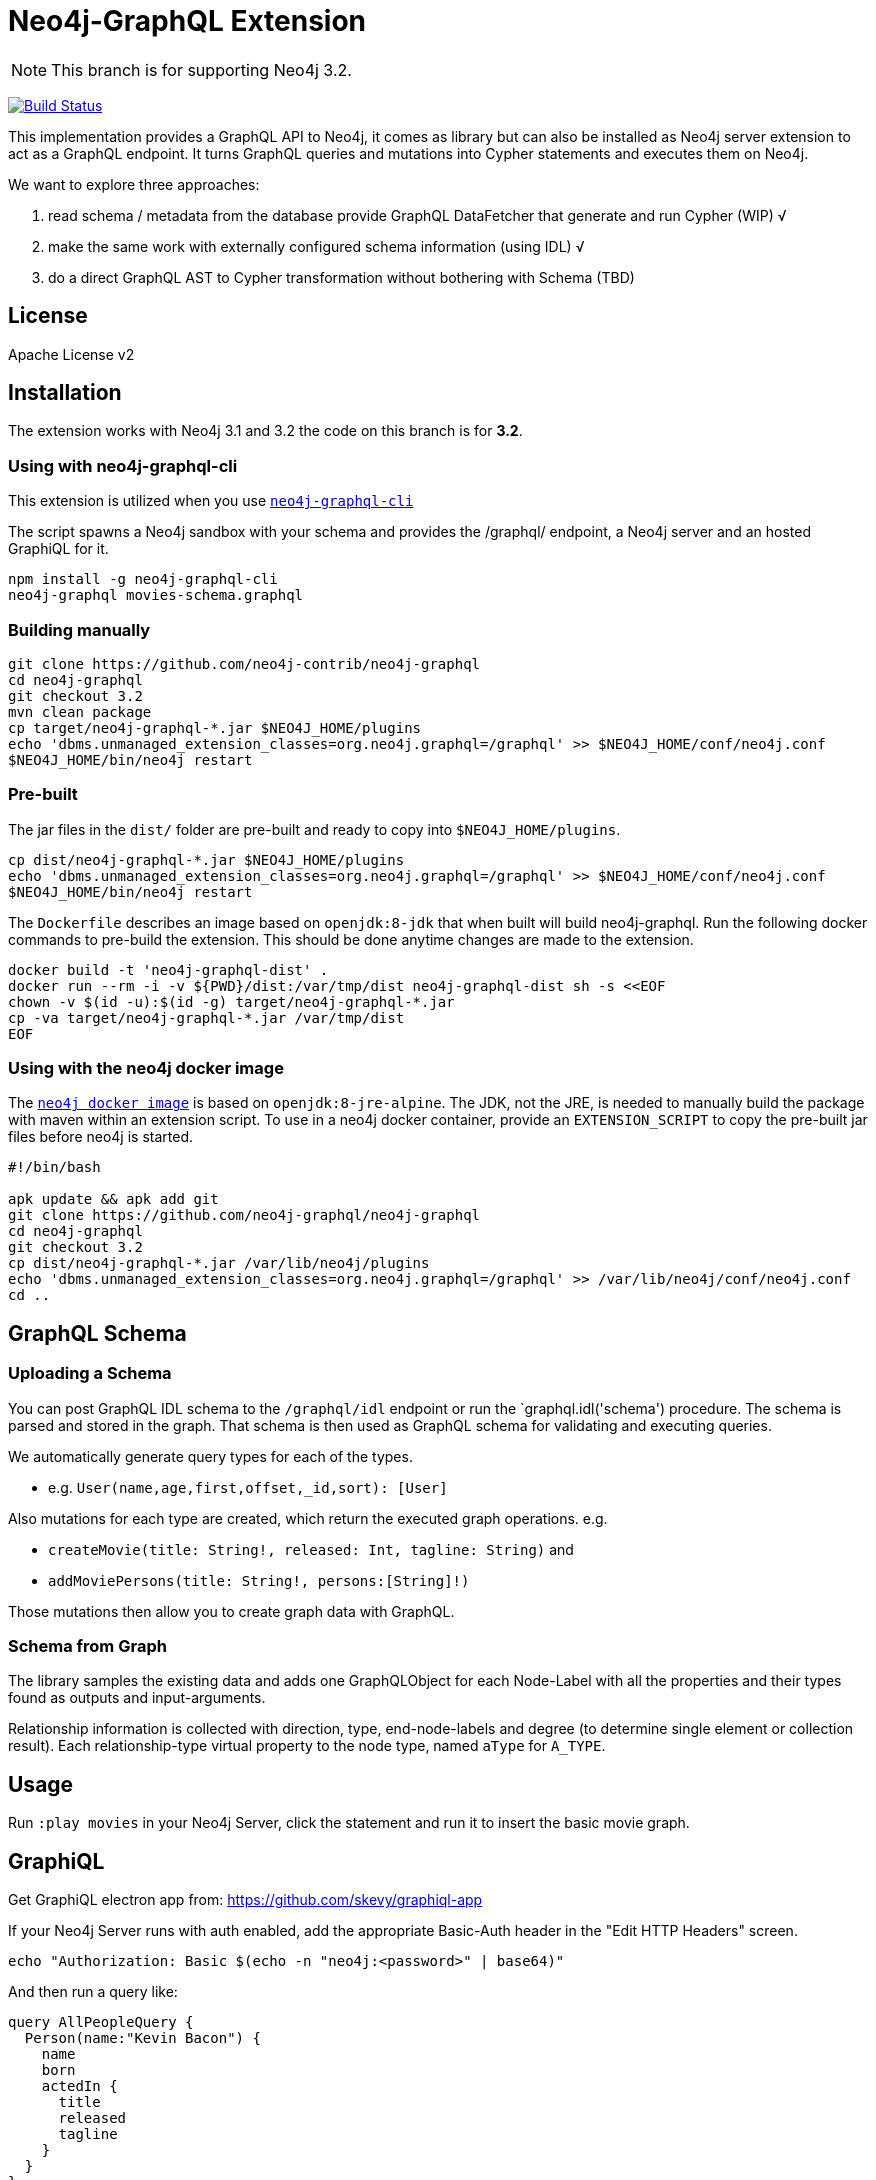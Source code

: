 = Neo4j-GraphQL Extension
:img: docs/img

NOTE: This branch is for supporting Neo4j 3.2.

image:https://travis-ci.org/neo4j-contrib/neo4j-graphql.svg?branch=3.2["Build Status", link="https://travis-ci.org/neo4j-contrib/neo4j-graphql"]

This implementation provides a GraphQL API to Neo4j, it comes as library but can also be installed as Neo4j server extension to act as a GraphQL endpoint.
It turns GraphQL queries and mutations into Cypher statements and executes them on Neo4j.

We want to explore three approaches:

1. read schema / metadata from the database provide GraphQL DataFetcher that generate and run Cypher (WIP) √
2. make the same work with externally configured schema information (using IDL) √
3. do a direct GraphQL AST to Cypher transformation without bothering with Schema (TBD)


== License

Apache License v2

== Installation

The extension works with Neo4j 3.1 and 3.2 the code on this branch is for *3.2*.

////
=== Using a release

* Download the appropriate release for your version from: https://github.com/neo4j-graphql/neo4j-graphql/releases
* Copy the jar into `$NEO4J_HOME/plugins`
* Edit `$NEO4J_HOME/conf/neo4j.conf` to add: `dbms.unmanaged_extension_classes=org.neo4j.graphql=/graphql`
* Restart your Neo4j server

NOTE: Please consult the https://neo4j.com/docs/operations-manual/current/configuration/file-locations/[Neo4j documentation] for file locations for the different operating system and editions.
////

=== Using with neo4j-graphql-cli

This extension is utilized when you use https://www.npmjs.com/package/neo4j-graphql-cli[`neo4j-graphql-cli`]

The script spawns a Neo4j sandbox with your schema and provides the /graphql/ endpoint, a Neo4j server and an hosted GraphiQL for it.

----
npm install -g neo4j-graphql-cli
neo4j-graphql movies-schema.graphql
----

=== Building manually

----
git clone https://github.com/neo4j-contrib/neo4j-graphql
cd neo4j-graphql
git checkout 3.2
mvn clean package
cp target/neo4j-graphql-*.jar $NEO4J_HOME/plugins
echo 'dbms.unmanaged_extension_classes=org.neo4j.graphql=/graphql' >> $NEO4J_HOME/conf/neo4j.conf
$NEO4J_HOME/bin/neo4j restart
----

=== Pre-built

The jar files in the `dist/` folder are pre-built and ready to copy into `$NEO4J_HOME/plugins`.

----
cp dist/neo4j-graphql-*.jar $NEO4J_HOME/plugins
echo 'dbms.unmanaged_extension_classes=org.neo4j.graphql=/graphql' >> $NEO4J_HOME/conf/neo4j.conf
$NEO4J_HOME/bin/neo4j restart
----

The `Dockerfile` describes an image based on `openjdk:8-jdk` that when built will build neo4j-graphql. Run the following docker commands to pre-build the extension. This should be done anytime changes are made to the extension.

----
docker build -t 'neo4j-graphql-dist' .
docker run --rm -i -v ${PWD}/dist:/var/tmp/dist neo4j-graphql-dist sh -s <<EOF
chown -v $(id -u):$(id -g) target/neo4j-graphql-*.jar
cp -va target/neo4j-graphql-*.jar /var/tmp/dist
EOF
----

=== Using with the neo4j docker image

The https://hub.docker.com/_/neo4j/[`neo4j docker image`] is based on `openjdk:8-jre-alpine`. The JDK, not the JRE, is needed to manually build the package with maven within an extension script. To use in a neo4j docker container, provide an `EXTENSION_SCRIPT` to copy the pre-built jar files before neo4j is started.

----
#!/bin/bash

apk update && apk add git
git clone https://github.com/neo4j-graphql/neo4j-graphql
cd neo4j-graphql
git checkout 3.2
cp dist/neo4j-graphql-*.jar /var/lib/neo4j/plugins
echo 'dbms.unmanaged_extension_classes=org.neo4j.graphql=/graphql' >> /var/lib/neo4j/conf/neo4j.conf
cd ..
----

== GraphQL Schema

=== Uploading a Schema

You can post GraphQL IDL schema to the `/graphql/idl` endpoint or run the `graphql.idl('schema') procedure. The schema is parsed and stored in the graph.
That schema is then used as GraphQL schema for validating and executing queries.

We automatically generate query types for each of the types.

* e.g. `User(name,age,first,offset,_id,sort): [User]`

Also mutations for each type are created, which return the executed graph operations.
e.g.

* `createMovie(title: String!, released: Int, tagline: String)` and
* `addMoviePersons(title: String!, persons:[String]!)`

Those mutations then allow you to create graph data with GraphQL.

=== Schema from Graph

The library samples the existing data and adds one GraphQLObject for each Node-Label with all the properties and their types found as outputs and input-arguments.

Relationship information is collected with direction, type, end-node-labels and degree (to determine single element or collection result).
// Additional labels on a node are added as GraphQLInterface's.
Each relationship-type virtual property to the node type, named `aType` for `A_TYPE`.
// Each relationship-type and end-node label is added as a virtual property to the node type, named `TYPE_Label` for outgoing and `Label_TYPE` for incoming relationships.

== Usage

Run `:play movies` in your Neo4j Server, click the statement and run it to insert the basic movie graph.

== GraphiQL

Get GraphiQL electron app from: https://github.com/skevy/graphiql-app

If your Neo4j Server runs with auth enabled, add the appropriate Basic-Auth header in the "Edit HTTP Headers" screen.

----
echo "Authorization: Basic $(echo -n "neo4j:<password>" | base64)"
----

And then run a query like:

----
query AllPeopleQuery {
  Person(name:"Kevin Bacon") {
    name
    born
    actedIn {
      title
      released
      tagline
    }
  }
}
----

image::{img}/graphiql.jpg[width=600]

You can also use variables or query the schema:

.Which types are in the schema
----
{
  __schema {
    types {
      name
      kind
      description
    }
  }
}
----

or

.Which types are available for querying
----
{
  __schema {
    queryType {
      fields { name, description }
    }
  }
}
----

and then query for real data

----
# query
query PersonQuery($name: String!) {
  Person(name: $name) {
    name
    born
    actedIn {
      title
      released
      tagline
    }
  }
}
# variables
{"name":"Keanu Reeves"}
----

== Procedure

This library also comes with a User Defined Procedure to execute GraphQL:

[source,cypher]
----
WITH '{ Person(born: 1961) { name, born } }' as query, {} as params

CALL graphql.execute(query,params) YIELD result

UNWIND result.Person as p
RETURN p.name, p.born
----

image::{img}/graphql.execute.jpg[width=600]

You can also visualize your GraphQL schema in Neo4j Browser via a procedure.

[source,cypher]
----
CALL graphql.schema()
----

image::{img}/graphql.schema.jpg[width=600]

And you can even visualize remote graphql schemas, e.g. here from the https://developer.github.com/v4/[GitHub GraphQL API^].
Make sure to generate the https://developer.github.com/v4/guides/forming-calls/#authenticating-with-graphql[Personal Access Token^] to use in your account settings.

[source,cypher]
----
call graphql.introspect("https://api.github.com/graphql",{Authorization:"bearer d8xxxxxxxxxxxxxxxxxxxxxxx"})
----

image:{img}/graphql.introspect-github.jpg[width=600]

== Examples

Some more examples

.Relationship Argument
----
query MoviePersonQuery {
  Movie {
    title
    actedIn(name:"Tom Hanks") {
      name
    }
  }
}
----

.Nested Relationships
----
query PersonMoviePersonQuery {
  Person {
    name
    actedIn {
      title
      actedIn {
        name
      }
    }
  }
}
----

.Sorting
----
query PersonQuery {
  Person(orderBy: [age_asc, name_desc]) {
    name
    born
  }
}
----

== CURL

=== POST IDL
_(Optional if no data in database)_

----
curl  -u neo4j:<password> -i -XPOST -d'type Person { name: String, born: Int }' http://localhost:7474/graphql/idl/

{Person=MetaData{type='Person', ids=[], indexed=[], properties={name=PropertyType(name=String, array=false, nonNull=false), born=PropertyType(name=Int, array=false, nonNull=false)}, labels=[], relationships={}}}
----


=== Query the Schema

----
curl  -u neo4j:<password> -i -XPOST -d'{"query": "query {__schema {types {kind, name, description}}}"}' -H accept:application/json -H content-type:application/json http://localhost:7474/graphql/

{"data":{"__schema":{"types":[{"kind":"OBJECT","name":"QueryType","description":null},{"kind":"OBJECT","name":"Movie","description":"Movie-Node"},....
----

----
query {__schema {queryType {
  kind,description,fields {
    name
  }
}}}
----

=== Get All People

----
curl  -u neo4j:<password>  -i -XPOST -d'{"query": "query AllPeopleQuery { Person {name,born} } }"}' -H accept:application/json -H content-type:application/json http://localhost:7474/graphql/


HTTP/1.1 200 OK
Date: Mon, 24 Oct 2016 21:40:15 GMT
Content-Type: application/json
Access-Control-Allow-Origin: *
Transfer-Encoding: chunked
Server: Jetty(9.2.9.v20150224)

{"data":{"Person":[{"name":"Michael Sheen","born":1969},{"name":"Jack Nicholson","born":1937},{"name":"Nathan Lane","born":1956},{"name":"Philip Seymour Hoffman","born":1967},{"name":"Noah Wyle","born":1971},{"name":"Rosie O'Donnell","born":1962},{"name":"Greg Kinnear","born":1963},{"name":"Susan Sarandon","born":1946},{"name":"Takeshi Kitano","born":1947},{"name":"Gary Sinise","born":1955},{"name":"John Goodman","born":1960},{"name":"Christina Ricci","born":1980},{"name":"Jay Mohr","born":1970},{"name":"Ben Miles","born":1967},{"name":"Carrie Fisher","born":1956},{"name":"Christopher Guest","born":1948},{"name
...
----

=== Get one Person by name with Parameter

----
curl  -u neo4j:<password> -i -XPOST -d'{"query":"query PersonQuery($name:String!) { Person(name:$name) {name,born} }", "variables":{"name":"Kevin Bacon"}}' -H content-type:application/json http://localhost:7474/graphql/

HTTP/1.1 200 OK
Date: Mon, 24 Oct 2016 21:40:38 GMT
Content-Type: application/json
Access-Control-Allow-Origin: *
Transfer-Encoding: chunked
Server: Jetty(9.2.9.v20150224)

{"data":{"Person":[{"name":"Kevin Bacon","born":1958}]}}
----

=== Get one Person by name literal with related movies

----
curl  -u neo4j:<password> -i -XPOST -d'{"query":"query PersonQuery { Person(name:\"Tom Hanks\") {name, born, actedIn {title, released} } }"}' -H content-type:application/json http://localhost:7474/graphql/
HTTP/1.1 200 OK
Date: Tue, 25 Oct 2016 03:17:08 GMT
Content-Type: application/json
Access-Control-Allow-Origin: *
Transfer-Encoding: chunked
Server: Jetty(9.2.9.v20150224)

{"data":{"Person":[{"name":"Tom Hanks","born":1956,"actedIn":[{"title":"Charlie Wilson's War","released":2007},{"title":"A League of Their Own","released":1992},{"title":"The Polar Express","released":2004},{"title":"The Green Mile","released":1999},{"title":"Cast Away","released":2000},{"title":"Apollo 13","released":1995},{"title":"The Da Vinci Code","released":2006},{"title":"Cloud Atlas","released":2012},{"title":"Joe Versus the Volcano","released":1990},{"title":"Sleepless in Seattle","released":1993},{"title":"You've Got Mail","released":1998},{"title":"That Thing You Do","released":1996}]}]}}
----

=== Schema first

----
curl -X POST http://localhost:7474/graphql/idl -d 'type Person {
            name: String!
            born: Int
            movies: [Movie] @relation(name:"ACTED_IN")
            totalMoviesCount: Int @cypher(statement: "WITH {this} AS this MATCH (this)-[:ACTED_IN]->() RETURN count(*) AS totalMoviesCount")
            recommendedColleagues: [Person] @cypher(statement: "WITH {this} AS this MATCH (this)-[:ACTED_IN]->()<-[:ACTED_IN]-(other) RETURN other")
        }

        type Movie  {
            title: String!
            released: Int
            tagline: String
            actors: [Person] @relation(name:"ACTED_IN",direction:IN)
         }' -u neo4j:****
----

[source, cypher]
----
call graphql.execute("query { Person { name born totalMoviesCount recommendedColleagues { name }  }}", {}) yield result
UNWIND result.Person AS person
RETURN person.name, person.born, person.totalMoviesCount, [p IN person.recommendedColleagues | p.name]
LIMIT 10
----

----
╒══════════════╤═════════════╤═════════════════════════╤══════════════════════════════╕
│"person.name" │"person.born"│"person.totalMoviesCount"│"colleagues"                  │
╞══════════════╪═════════════╪═════════════════════════╪══════════════════════════════╡
│"Keanu Reeves"│"1964"       │"7"                      │["Diane Keaton","Jack Nicholso│
│              │             │                         │n","Dina Meyer","Ice-T","Takes│
│              │             │                         │hi Kitano","Brooke Langton","G│
│              │             │                         │ene Hackman","Orlando Jones","│
│              │             │                         │Al Pacino","Charlize Theron","│
│              │             │                         │Hugo Weaving","Carrie-Anne Mos│
│              │             │                         │s","Laurence Fishburne","Hugo │
│              │             │                         │Weaving","Laurence Fishburne",│
│              │             │                         │"Carrie-Anne Moss","Emil Eifre│
│              │             │                         │m","Hugo Weaving","Laurence Fi│
│              │             │                         │shburne","Carrie-Anne Moss"]  │
└──────────────┴─────────────┴─────────────────────────┴──────────────────────────────┘
----

== Features

// tag::features[]

[options=header,cols="a,2a,3m"]
|===

| name | information | example
| entities
| each node label represented as entity
| { Person {name,born} }

| multi entities
| multiple entities per query turned into `UNION`
| { Person {name,born} Movie {title,released} }

| properties (out)
| via sampling property names and types are determined
| { Movie {title, released} }

| field parameters
| all properties can be used as filtering (exact/list) input parameters, will be turned into Cypher parameters
| { Movie(title:"The Matrix") {name,released} }

| query parameters
| passed through as Cypher parameters
| query MovieByParameter ($title: String!) { Person(name:$name) {name,born} }

| relationships
| via a `@relationship` annotated field, optional direction
| type Person { name: String, movies : Movie @relation(name:"ACTED_IN", direction:OUT) }

| ordering
| via an extra `orderBy` parameter
| query PersonSortQuery { Person(orderBy:[name_desc,born_desc]) {name,born}}

| pagination
| via `first` and `offset` parameters
| query PagedPeople { Person(first:10, offset:20) {name,born}}

| schema first IDL support
| define schema via IDL
| :POST /graphql/idl "type Person {name: String!, born: Int}"

| Mutations | create/delete mutations inferred from the schema |
createMovie(title:ID!, released:Int)
updateMovie(title:ID!, released:Int)
deleteMovie(title:ID!)

createMoviePersons(title:ID!,persons:[ID!])
deleteMoviePersons(title:ID!,persons:[ID!])

| Cypher queries
| `@cypher` directive on fields and types, parameter support
| actors : Int @cypher(statement:"RETURN size((this)<-[:ACTED_IN]-())")

| Cypher updates
| Custom mutations by executing `@cypher` directives
| createPerson(name: String) : Person @cypher(statement:"CREATE (p:Person {name:{name}}) RETURN p")

| extensions
| extra information returned
| fields are: columns, query, warnings, plan, type READ_ONLY/READ_WRITE,
// | directive | directives control cypher prefixes, *note that directives have to be set at the first entity* |
// | directive - query plan | `@profile / @explain` will be returned in extra field `extensions` | query UserQuery { User @profile {name} }

// | directive - version | set cypher version to use `@version(3.0,3.1,3.2)` | query UserQuery { User @version(3.0) {name} }
|===


[NOTE]
`@cypher` directives can have a  `passThrough:true` argument, that gives sole responsibility for the nested query result for this field to your Cypher query.
You will have to provide all data/structure required by client queries.
Otherwise, we assume if you return object-types that you will return the appropriate nodes from your statement.

// end::features[]

== Resources

* https://github.com/graphql-java/graphql-java[GraphQL-Java] which we use in this project


* https://github.com/solidsnack/GraphpostgresQL[GraphQL for Postgres] as an inspiration of schema -> native queries
* https://github.com/jhwoodward/neo4j-graphQL[Schema Based GraphQL to Cypher in JavaScript]
* https://github.com/jameskyburz/graphqlcypherquery[GraphQL to Cypher translator (w/o schema)]
** https://github.com/JamesKyburz/graphql2cypher[GraphQL parser to Cypher]

* https://neo4j.com/blog/cypher-graphql-neo4j-3-1-preview/[GraphQL inspired Cypher features] Map projections and Pattern comprehensions
* https://github.com/facebook/dataloader

* https://github.com/skevy/graphiql-app[GraphiQL Electron App]
* http://graphql.org/learn/serving-over-http/[Serving over HTTP]

* https://facebook.github.io/graphq[GraphQL Specification]
////
echo "Authorization: Basic $(echo -n "neo4j:test" | base64)"
"Authorization: Basic bmVvNGo6dGVzdA=="
////

== TODO

* Non-Null and Nullable Input and Output Types
* https://www.reindex.io/docs/graphql-api/connections/#connection-arguments[Pagination]: Skip and Limit (first,last,after,before,skip,limit)
* √ https://www.reindex.io/docs/graphql-api/connections/#orderby[orderBy] with enum _PersonOrdering { name_asc,name_desc,... }
* https://www.reindex.io/docs/graphql-api/connections/#filtering[Filtering] with support of a object argument for an input-argument-field, with key=comparator, and value compare-value +
  `(status: {eq/neq:true}, createdAt: { gte: "2016-01-01", lt: "2016-02-01"}, tags: {isNull:false, includes/excludes: "foo"})`
* Handle result aggregation.
* How to handle Geospatial and other complex input types
* √ Support for Directives, e.g. to specify the cypher compiler or runtime? or special handling for certain fields or types
* √ Add `extensions` result value for query statistics or query plan, depending on directives given, e.g. contain the generated cypher query as well
* @skip, @include directives, check if they are handled by the library
* √ handle nested relationships as optional or non-optional (perhaps via nullable?) or directive
* √ project non-found nested results as null vs. map with null-value entries
* https://facebook.github.io/relay/docs/graphql-connections.html#content[Connection] add support for edges / nodes special properties
* √ Support 3.1 via pattern comprehensions and map projections
* Improvements: consider replacing MetaData with GraphQL types,
* check if there is a direct conversion from parsed data (AST-Nodes) to graphql-schema types

////
== Rewrite

* Replace Metadata with GraphQLTypes / Interfaces -> use GraphQLReferenceType to break cyclic dependencies
* Keep tests
* Store meta-information in directives (@relation, @isUnique etc.)
* Change db-scanner to generate GraphQL-Types
* Use schema parser to turn IDL into types
* Add transformations, that e.g. adds dynamic query and mutation types with @cypher directives and custom enums/input objects
* Add transformation for pagination, filter, ordering on all primitive fields
* Allow for further transformations
* Unify custom and generated dynamic fields (handle mutations and root queries separately with graphql.run procedure, inline with function
* Generate Cypher query from current query + schema information
* Build easy transform functions from schema objects into simpler data clases e.g. a Cypher class with (query, parameters) or Relationship(field,type,direction,start-label,end-label)
* The only "wiring" we have to add is for top level objects

1. Schema source
2. Schema
3. Transform/Augment with custom queries & mutations
4. Generate queries based on schema + query

== Open

* Unions
* Subscriptions

== Permissions

* provide username, adminstatus and roles as parameters to cypher query
* make them queryable from graphql with __User {name, roles, admin, active}
* support the permission queries from graph cool using the user and their roles
////
